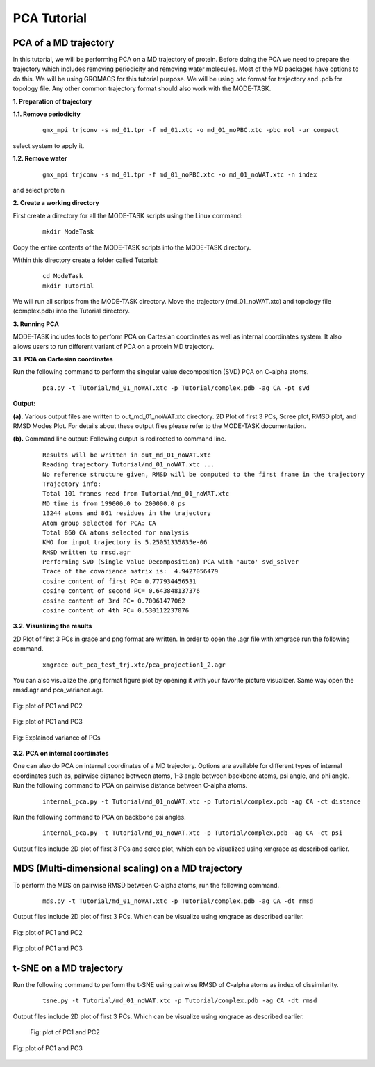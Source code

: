 PCA Tutorial
====================================

PCA of a MD trajectory
-------------------------------

In this tutorial, we will be performing PCA on a MD trajectory of protein. Before doing the PCA we need to prepare the trajectory which includes removing periodicity and removing water molecules. Most of the MD packages have options to do this. We will be using GROMACS for this tutorial purpose. We will be using .xtc format for trajectory and .pdb for topology file. Any other common trajectory format should also work with the MODE-TASK. 

**1. Preparation of trajectory**

**1.1. Remove periodicity**

 ::

	gmx_mpi trjconv -s md_01.tpr -f md_01.xtc -o md_01_noPBC.xtc -pbc mol -ur compact

select system to apply it. 

**1.2. Remove water**

 ::
	
	gmx_mpi trjconv -s md_01.tpr -f md_01_noPBC.xtc -o md_01_noWAT.xtc -n index

and select protein

**2. Create a working directory**

First create a directory for all the MODE-TASK scripts using the Linux command:

 ::

	mkdir ModeTask

Copy the entire contents of the MODE-TASK scripts into the MODE-TASK directory.

Within this directory create a folder called Tutorial:

 ::

	cd ModeTask
	mkdir Tutorial

We will run all scripts from the MODE-TASK directory. Move the trajectory (md_01_noWAT.xtc) and topology file (complex.pdb) into the Tutorial directory.   

**3. Running PCA**

MODE-TASK includes tools to perform PCA on Cartesian coordinates as well as internal coordinates system. It also allows users to run different variant of PCA on a protein MD trajectory. 

**3.1. PCA on Cartesian coordinates**

Run the following command to perform the singular value decomposition (SVD) PCA on C-alpha atoms.

 ::

	pca.py -t Tutorial/md_01_noWAT.xtc -p Tutorial/complex.pdb -ag CA -pt svd

**Output:**

**(a).** Various output files are written to out_md_01_noWAT.xtc directory. 
2D Plot of first 3 PCs, Scree plot, RMSD plot, and RMSD Modes Plot. 
For details about these output files please refer to the MODE-TASK documentation. 

**(b).** Command line output: Following output is redirected to command line. 

 ::

	Results will be written in out_md_01_noWAT.xtc
	Reading trajectory Tutorial/md_01_noWAT.xtc ...
	No reference structure given, RMSD will be computed to the first frame in the trajectory
	Trajectory info:
	Total 101 frames read from Tutorial/md_01_noWAT.xtc
	MD time is from 199000.0 to 200000.0 ps
	13244 atoms and 861 residues in the trajectory
	Atom group selected for PCA: CA
	Total 860 CA atoms selected for analysis
	KMO for input trajectory is 5.25051335835e-06
	RMSD written to rmsd.agr
	Performing SVD (Single Value Decomposition) PCA with 'auto' svd_solver
	Trace of the covariance matrix is:  4.9427056479
	cosine content of first PC= 0.777934456531
	cosine content of second PC= 0.643848137376
	cosine content of 3rd PC= 0.70061477062
	cosine content of 4th PC= 0.530112237076



**3.2. Visualizing the results**

2D Plot of first 3 PCs in grace and png format are written. In order to open the .agr file with xmgrace run the following command.

 ::

	xmgrace out_pca_test_trj.xtc/pca_projection1_2.agr

You can also visualize the .png format figure plot by opening it with your favorite picture visualizer.  Same way open the rmsd.agr and pca_variance.agr. 


.. figure:: ../img/pca_tut1.png
   :align: center

   Fig: plot of PC1 and PC2 


.. figure:: ../img/pca_tut2.png
   :align: center

   Fig: plot of PC1 and PC3

.. figure:: ../img/pca_tut3.png
   :align: center

   Fig: Explained variance of PCs 



**3.2. PCA on internal coordinates**

One can also do PCA on internal coordinates of a MD trajectory. Options are available for different types of internal coordinates such as, pairwise distance between atoms, 1-3 angle between backbone atoms, psi angle, and phi angle. Run the following command to PCA on pairwise distance between C-alpha atoms. 

 ::

	internal_pca.py -t Tutorial/md_01_noWAT.xtc -p Tutorial/complex.pdb -ag CA -ct distance

Run the following command to PCA on backbone psi angles.
 
 ::

	internal_pca.py -t Tutorial/md_01_noWAT.xtc -p Tutorial/complex.pdb -ag CA -ct psi

Output files include 2D plot of first 3 PCs and scree plot, which can be visualized using xmgrace as described earlier. 

MDS (Multi-dimensional scaling) on a MD trajectory
----------------------------------------------------

To perform the MDS on pairwise RMSD between C-alpha atoms, run the following command.

 ::

	mds.py -t Tutorial/md_01_noWAT.xtc -p Tutorial/complex.pdb -ag CA -dt rmsd

Output files include 2D plot of first 3 PCs. Which can be visualize using xmgrace as described earlier.

.. figure:: ../img/mmds1.png
   :align: center

   Fig: plot of PC1 and PC2  

.. figure:: ../img/mmds2.png
   :align: center

   Fig: plot of PC1 and PC3  

t-SNE on a MD trajectory
-------------------------------

Run the following command to perform the t-SNE using pairwise RMSD of C-alpha atoms as index of dissimilarity.

 ::

	tsne.py -t Tutorial/md_01_noWAT.xtc -p Tutorial/complex.pdb -ag CA -dt rmsd

Output files include 2D plot of first 3 PCs. Which can be visualize using xmgrace as described earlier. 

 .. figure:: ../img/tsne1.png
   :align: center

   Fig: plot of PC1 and PC2  

.. figure:: ../img/tsne2.png
   :align: center

   Fig: plot of PC1 and PC3  

